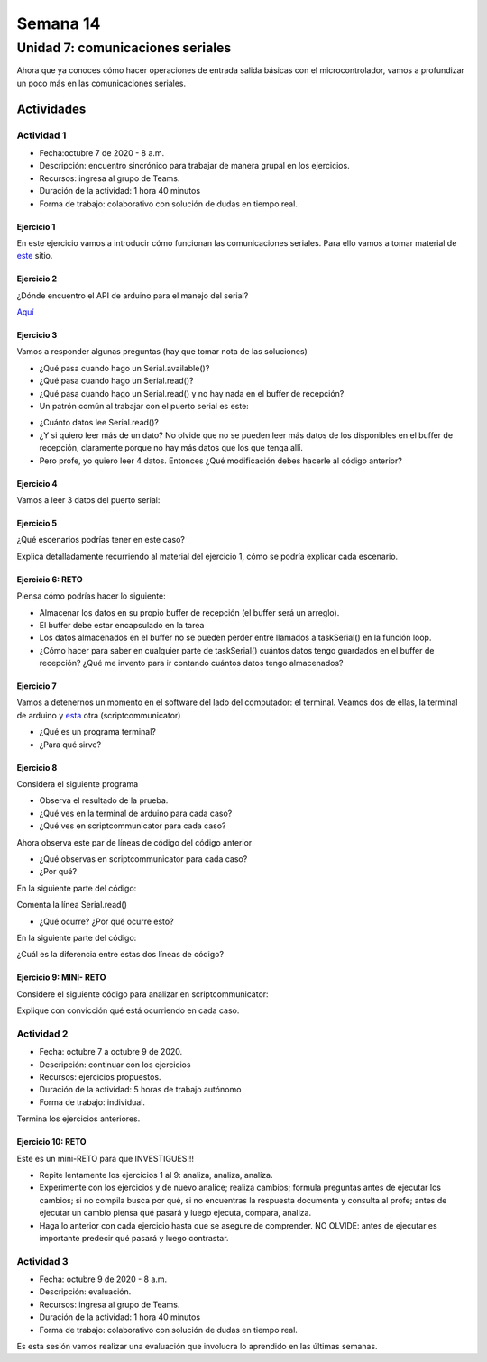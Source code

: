 Semana 14
===========

Unidad 7: comunicaciones seriales
----------------------------------
Ahora que ya conoces cómo hacer operaciones de entrada
salida básicas con el microcontrolador, vamos a profundizar
un poco más en las comunicaciones seriales.

Actividades
^^^^^^^^^^^^^

Actividad 1
*************
* Fecha:octubre 7 de 2020 - 8 a.m.
* Descripción: encuentro sincrónico para trabajar de manera
  grupal en los ejercicios.
* Recursos: ingresa al grupo de Teams.
* Duración de la actividad: 1 hora 40 minutos 
* Forma de trabajo: colaborativo con solución de dudas en tiempo real.

Ejercicio 1
##############
En este ejercicio vamos a introducir cómo funcionan las comunicaciones
seriales. Para ello vamos a tomar material de
`este <https://learn.sparkfun.com/tutorials/serial-communication/all>`__
sitio.

Ejercicio 2
##############
¿Dónde encuentro el API de arduino para el manejo del serial?

`Aquí <https://www.arduino.cc/reference/en/language/functions/communication/serial/>`__

Ejercicio 3
##############
Vamos a responder algunas preguntas (hay que tomar nota de las soluciones)

* ¿Qué pasa cuando hago un Serial.available()?
* ¿Qué pasa cuando hago un Serial.read()?
* ¿Qué pasa cuando hago un Serial.read() y no hay nada en el buffer de
  recepción?
* Un patrón común al trabajar con el puerto serial es este:

.. code-block:: cpp
   :lineno-start: 1  

    if(Serial.available() > 0){
        int dataRx = Serial.read() 
    }

* ¿Cuánto datos lee Serial.read()?
* ¿Y si quiero leer más de un dato? No olvide que no se pueden leer más datos
  de los disponibles en el buffer de recepción, claramente porque no hay
  más datos que los que tenga allí.
* Pero profe, yo quiero leer 4 datos. Entonces ¿Qué modificación debes hacerle
  al código anterior?

Ejercicio 4
##############
Vamos a leer 3 datos del puerto serial:

.. code-block:: cpp
   :lineno-start: 1  

    if(Serial.available() >= 3){
        int dataRx1 = Serial.read()
        int dataRx2 = Serial.read() 
        int dataRx3 = Serial.read() 
    }

Ejercicio 5
##############
¿Qué escenarios podrías tener en este caso?

.. code-block:: cpp
   :lineno-start: 1  

    if(Serial.available() >= 2){
        int dataRx1 = Serial.read()
        int dataRx2 = Serial.read() 
        int dataRx3 = Serial.read() 
    }

Explica detalladamente recurriendo al material del
ejercicio 1, cómo se podría explicar cada escenario.

Ejercicio 6: RETO
####################
Piensa cómo podrías hacer lo siguiente:

.. code-block:: cpp
   :lineno-start: 1  

    void taskSerial(){
        // Tener encapsulado en la tarea el buffer
    }

    void loop(){
        taskSerial();
    }


* Almacenar los datos en su propio buffer de recepción
  (el buffer será un arreglo).
* El buffer debe estar encapsulado en la tarea
* Los datos almacenados en el buffer no se pueden perder
  entre llamados a taskSerial() en la función loop.  
* ¿Cómo hacer para saber en cualquier parte de taskSerial()
  cuántos datos tengo guardados en el buffer de recepción?
  ¿Qué me invento para ir contando cuántos datos tengo almacenados?

Ejercicio 7
####################
Vamos a detenernos un momento en el software del lado del
computador: el terminal. Veamos dos de ellas, la terminal
de arduino y `esta <https://sourceforge.net/projects/scriptcommunicator/>`__
otra (scriptcommunicator)

* ¿Qué es un programa terminal? 
* ¿Para qué sirve?

Ejercicio 8
####################
Considera el siguiente programa

.. code-block:: cpp
   :lineno-start: 1  

    void setup()
    {
      Serial.begin(9600);
    }

    void loop()
    {

      if(Serial.available() > 0){

        Serial.read();

        int8_t var = -1;

        Serial.println("Inicio de la prueba");
        Serial.write(var);
        Serial.print("\n");
        Serial.print(var);
        Serial.print('\n');
        Serial.println("Fin de la prueba"); 
      }
    }

* Observa el resultado de la prueba.
* ¿Qué ves en la terminal de arduino para cada caso?
* ¿Qué ves en scriptcommunicator para cada caso?

Ahora observa este par de líneas de código del código
anterior

.. code-block:: cpp
   :lineno-start: 1  

    Serial.write(var);
    Serial.print(var);


* ¿Qué observas en scriptcommunicator para cada caso?
* ¿Por qué?

En la siguiente parte del código:

.. code-block:: cpp
   :lineno-start: 1  

    if(Serial.available() > 0){

        Serial.read();

Comenta la línea Serial.read()

.. code-block:: cpp
   :lineno-start: 1  

    if(Serial.available() > 0){

        //Serial.read();

* ¿Qué ocurre? ¿Por qué ocurre esto?

En la siguiente parte del código:

.. code-block:: cpp
   :lineno-start: 1  

    Serial.println("Inicio de la prueba");
    Serial.write(var);
    Serial.print("\n");
    Serial.print(var);
    Serial.print('\n');
    Serial.println("Fin de la prueba"); 

¿Cuál es la diferencia entre estas dos líneas de código?

.. code-block:: cpp
   :lineno-start: 1  

   Serial.print("\n");

   Serial.print('\n');

Ejercicio 9: MINI- RETO
#########################
Considere el siguiente código para analizar en scriptcommunicator:

.. code-block:: cpp
   :lineno-start: 1  

    void setup()
    {
      Serial.begin(9600);
    }

    void loop()
    {

      if(Serial.available() > 0){
        Serial.read();
        int8_t var = 255;
        int8_t var2 = 0xFF;

        Serial.write(var);
        Serial.print(var);
        Serial.write(var2);
        Serial.print(var2);

      }
    }

Explique con convicción qué está ocurriendo en cada caso.

Actividad 2
*************
* Fecha: octubre 7 a octubre 9 de 2020.
* Descripción: continuar con los ejercicios
* Recursos: ejercicios propuestos. 
* Duración de la actividad: 5 horas de trabajo autónomo
* Forma de trabajo: individual.

Termina los ejercicios anteriores.

Ejercicio 10: RETO
######################

Este es un mini-RETO para que INVESTIGUES!!!


* Repite lentamente los ejercicios 1 al 9: analiza, analiza,
  analiza.
* Experimente con los ejercicios y de nuevo analice;
  realiza cambios; formula preguntas antes de ejecutar los cambios; si no
  compila busca por qué, si no encuentras la respuesta documenta y
  consulta al profe; antes de ejecutar un cambio piensa qué pasará y
  luego ejecuta, compara, analiza.
* Haga lo anterior con cada ejercicio hasta que se asegure de comprender.
  NO OLVIDE: antes de ejecutar es importante predecir qué pasará y luego
  contrastar.

Actividad 3
*************
* Fecha: octubre 9 de 2020 - 8 a.m.
* Descripción: evaluación.
* Recursos: ingresa al grupo de Teams.
* Duración de la actividad: 1 hora 40 minutos 
* Forma de trabajo: colaborativo con solución de dudas en tiempo real.

Es esta sesión vamos realizar una evaluación que involucra lo aprendido en
las últimas semanas.